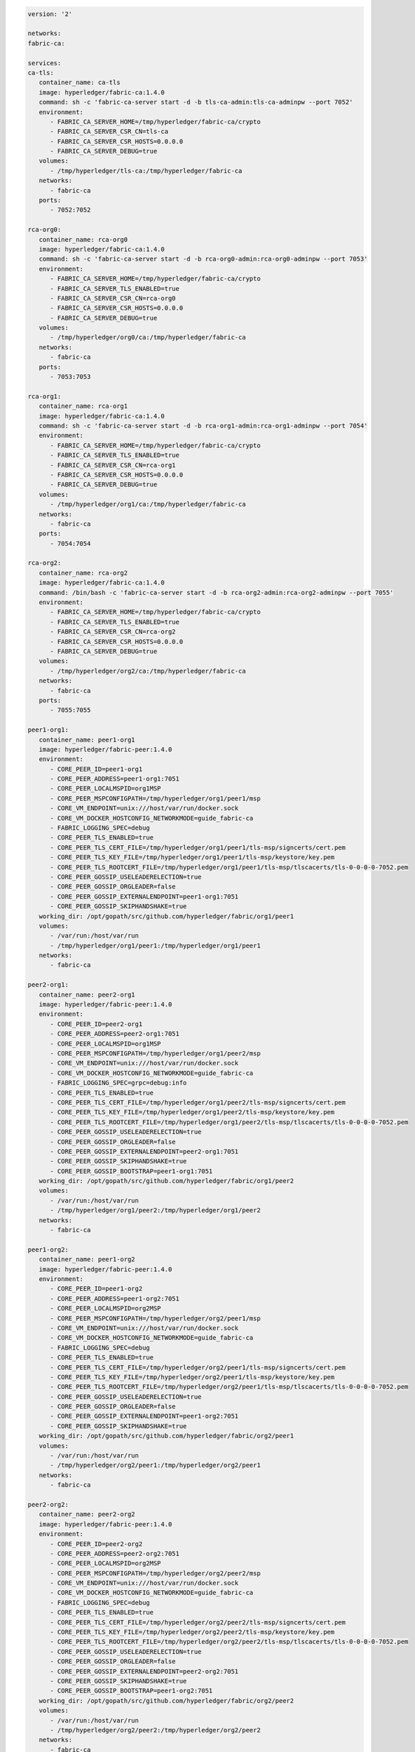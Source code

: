 .. code:: yaml

   version: '2'

   networks:
   fabric-ca:

   services:
   ca-tls:
      container_name: ca-tls
      image: hyperledger/fabric-ca:1.4.0
      command: sh -c 'fabric-ca-server start -d -b tls-ca-admin:tls-ca-adminpw --port 7052'
      environment:
         - FABRIC_CA_SERVER_HOME=/tmp/hyperledger/fabric-ca/crypto
         - FABRIC_CA_SERVER_CSR_CN=tls-ca
         - FABRIC_CA_SERVER_CSR_HOSTS=0.0.0.0
         - FABRIC_CA_SERVER_DEBUG=true
      volumes:
         - /tmp/hyperledger/tls-ca:/tmp/hyperledger/fabric-ca
      networks:
         - fabric-ca
      ports:
         - 7052:7052

   rca-org0:
      container_name: rca-org0
      image: hyperledger/fabric-ca:1.4.0
      command: sh -c 'fabric-ca-server start -d -b rca-org0-admin:rca-org0-adminpw --port 7053'
      environment:
         - FABRIC_CA_SERVER_HOME=/tmp/hyperledger/fabric-ca/crypto
         - FABRIC_CA_SERVER_TLS_ENABLED=true
         - FABRIC_CA_SERVER_CSR_CN=rca-org0
         - FABRIC_CA_SERVER_CSR_HOSTS=0.0.0.0
         - FABRIC_CA_SERVER_DEBUG=true
      volumes:
         - /tmp/hyperledger/org0/ca:/tmp/hyperledger/fabric-ca
      networks:
         - fabric-ca
      ports:
         - 7053:7053

   rca-org1:
      container_name: rca-org1
      image: hyperledger/fabric-ca:1.4.0
      command: sh -c 'fabric-ca-server start -d -b rca-org1-admin:rca-org1-adminpw --port 7054'
      environment:
         - FABRIC_CA_SERVER_HOME=/tmp/hyperledger/fabric-ca/crypto
         - FABRIC_CA_SERVER_TLS_ENABLED=true
         - FABRIC_CA_SERVER_CSR_CN=rca-org1
         - FABRIC_CA_SERVER_CSR_HOSTS=0.0.0.0
         - FABRIC_CA_SERVER_DEBUG=true
      volumes:
         - /tmp/hyperledger/org1/ca:/tmp/hyperledger/fabric-ca
      networks:
         - fabric-ca
      ports:
         - 7054:7054

   rca-org2:
      container_name: rca-org2
      image: hyperledger/fabric-ca:1.4.0
      command: /bin/bash -c 'fabric-ca-server start -d -b rca-org2-admin:rca-org2-adminpw --port 7055'
      environment:
         - FABRIC_CA_SERVER_HOME=/tmp/hyperledger/fabric-ca/crypto
         - FABRIC_CA_SERVER_TLS_ENABLED=true
         - FABRIC_CA_SERVER_CSR_CN=rca-org2
         - FABRIC_CA_SERVER_CSR_HOSTS=0.0.0.0
         - FABRIC_CA_SERVER_DEBUG=true
      volumes:
         - /tmp/hyperledger/org2/ca:/tmp/hyperledger/fabric-ca
      networks:
         - fabric-ca
      ports:
         - 7055:7055

   peer1-org1:
      container_name: peer1-org1
      image: hyperledger/fabric-peer:1.4.0
      environment:
         - CORE_PEER_ID=peer1-org1
         - CORE_PEER_ADDRESS=peer1-org1:7051
         - CORE_PEER_LOCALMSPID=org1MSP
         - CORE_PEER_MSPCONFIGPATH=/tmp/hyperledger/org1/peer1/msp
         - CORE_VM_ENDPOINT=unix:///host/var/run/docker.sock
         - CORE_VM_DOCKER_HOSTCONFIG_NETWORKMODE=guide_fabric-ca
         - FABRIC_LOGGING_SPEC=debug
         - CORE_PEER_TLS_ENABLED=true
         - CORE_PEER_TLS_CERT_FILE=/tmp/hyperledger/org1/peer1/tls-msp/signcerts/cert.pem
         - CORE_PEER_TLS_KEY_FILE=/tmp/hyperledger/org1/peer1/tls-msp/keystore/key.pem
         - CORE_PEER_TLS_ROOTCERT_FILE=/tmp/hyperledger/org1/peer1/tls-msp/tlscacerts/tls-0-0-0-0-7052.pem
         - CORE_PEER_GOSSIP_USELEADERELECTION=true
         - CORE_PEER_GOSSIP_ORGLEADER=false
         - CORE_PEER_GOSSIP_EXTERNALENDPOINT=peer1-org1:7051
         - CORE_PEER_GOSSIP_SKIPHANDSHAKE=true
      working_dir: /opt/gopath/src/github.com/hyperledger/fabric/org1/peer1
      volumes:
         - /var/run:/host/var/run
         - /tmp/hyperledger/org1/peer1:/tmp/hyperledger/org1/peer1
      networks:
         - fabric-ca

   peer2-org1:
      container_name: peer2-org1
      image: hyperledger/fabric-peer:1.4.0
      environment:
         - CORE_PEER_ID=peer2-org1
         - CORE_PEER_ADDRESS=peer2-org1:7051
         - CORE_PEER_LOCALMSPID=org1MSP
         - CORE_PEER_MSPCONFIGPATH=/tmp/hyperledger/org1/peer2/msp
         - CORE_VM_ENDPOINT=unix:///host/var/run/docker.sock
         - CORE_VM_DOCKER_HOSTCONFIG_NETWORKMODE=guide_fabric-ca
         - FABRIC_LOGGING_SPEC=grpc=debug:info
         - CORE_PEER_TLS_ENABLED=true
         - CORE_PEER_TLS_CERT_FILE=/tmp/hyperledger/org1/peer2/tls-msp/signcerts/cert.pem
         - CORE_PEER_TLS_KEY_FILE=/tmp/hyperledger/org1/peer2/tls-msp/keystore/key.pem
         - CORE_PEER_TLS_ROOTCERT_FILE=/tmp/hyperledger/org1/peer2/tls-msp/tlscacerts/tls-0-0-0-0-7052.pem
         - CORE_PEER_GOSSIP_USELEADERELECTION=true
         - CORE_PEER_GOSSIP_ORGLEADER=false
         - CORE_PEER_GOSSIP_EXTERNALENDPOINT=peer2-org1:7051
         - CORE_PEER_GOSSIP_SKIPHANDSHAKE=true
         - CORE_PEER_GOSSIP_BOOTSTRAP=peer1-org1:7051
      working_dir: /opt/gopath/src/github.com/hyperledger/fabric/org1/peer2
      volumes:
         - /var/run:/host/var/run
         - /tmp/hyperledger/org1/peer2:/tmp/hyperledger/org1/peer2
      networks:
         - fabric-ca

   peer1-org2:
      container_name: peer1-org2
      image: hyperledger/fabric-peer:1.4.0
      environment:
         - CORE_PEER_ID=peer1-org2
         - CORE_PEER_ADDRESS=peer1-org2:7051
         - CORE_PEER_LOCALMSPID=org2MSP
         - CORE_PEER_MSPCONFIGPATH=/tmp/hyperledger/org2/peer1/msp
         - CORE_VM_ENDPOINT=unix:///host/var/run/docker.sock
         - CORE_VM_DOCKER_HOSTCONFIG_NETWORKMODE=guide_fabric-ca
         - FABRIC_LOGGING_SPEC=debug
         - CORE_PEER_TLS_ENABLED=true
         - CORE_PEER_TLS_CERT_FILE=/tmp/hyperledger/org2/peer1/tls-msp/signcerts/cert.pem
         - CORE_PEER_TLS_KEY_FILE=/tmp/hyperledger/org2/peer1/tls-msp/keystore/key.pem
         - CORE_PEER_TLS_ROOTCERT_FILE=/tmp/hyperledger/org2/peer1/tls-msp/tlscacerts/tls-0-0-0-0-7052.pem
         - CORE_PEER_GOSSIP_USELEADERELECTION=true
         - CORE_PEER_GOSSIP_ORGLEADER=false
         - CORE_PEER_GOSSIP_EXTERNALENDPOINT=peer1-org2:7051
         - CORE_PEER_GOSSIP_SKIPHANDSHAKE=true
      working_dir: /opt/gopath/src/github.com/hyperledger/fabric/org2/peer1
      volumes:
         - /var/run:/host/var/run
         - /tmp/hyperledger/org2/peer1:/tmp/hyperledger/org2/peer1
      networks:
         - fabric-ca

   peer2-org2:
      container_name: peer2-org2
      image: hyperledger/fabric-peer:1.4.0
      environment:
         - CORE_PEER_ID=peer2-org2
         - CORE_PEER_ADDRESS=peer2-org2:7051
         - CORE_PEER_LOCALMSPID=org2MSP
         - CORE_PEER_MSPCONFIGPATH=/tmp/hyperledger/org2/peer2/msp
         - CORE_VM_ENDPOINT=unix:///host/var/run/docker.sock
         - CORE_VM_DOCKER_HOSTCONFIG_NETWORKMODE=guide_fabric-ca
         - FABRIC_LOGGING_SPEC=debug
         - CORE_PEER_TLS_ENABLED=true
         - CORE_PEER_TLS_CERT_FILE=/tmp/hyperledger/org2/peer2/tls-msp/signcerts/cert.pem
         - CORE_PEER_TLS_KEY_FILE=/tmp/hyperledger/org2/peer2/tls-msp/keystore/key.pem
         - CORE_PEER_TLS_ROOTCERT_FILE=/tmp/hyperledger/org2/peer2/tls-msp/tlscacerts/tls-0-0-0-0-7052.pem
         - CORE_PEER_GOSSIP_USELEADERELECTION=true
         - CORE_PEER_GOSSIP_ORGLEADER=false
         - CORE_PEER_GOSSIP_EXTERNALENDPOINT=peer2-org2:7051
         - CORE_PEER_GOSSIP_SKIPHANDSHAKE=true
         - CORE_PEER_GOSSIP_BOOTSTRAP=peer1-org2:7051
      working_dir: /opt/gopath/src/github.com/hyperledger/fabric/org2/peer2
      volumes:
         - /var/run:/host/var/run
         - /tmp/hyperledger/org2/peer2:/tmp/hyperledger/org2/peer2
      networks:
         - fabric-ca

   orderer1-org0:
      container_name: orderer1-org0
      image: hyperledger/fabric-orderer:1.4.0
      environment:
         - ORDERER_HOME=/tmp/hyperledger/orderer
         - ORDERER_HOST=orderer1-org0
         - ORDERER_GENERAL_LISTENADDRESS=0.0.0.0
         - ORDERER_GENERAL_GENESISMETHOD=file
         - ORDERER_GENERAL_GENESISFILE=/tmp/hyperledger/org0/orderer/genesis.block
         - ORDERER_GENERAL_LOCALMSPID=org0MSP
         - ORDERER_GENERAL_LOCALMSPDIR=/tmp/hyperledger/org0/orderer/msp
         - ORDERER_GENERAL_TLS_ENABLED=true
         - ORDERER_GENERAL_TLS_CERTIFICATE=/tmp/hyperledger/org0/orderer/tls-msp/signcerts/cert.pem
         - ORDERER_GENERAL_TLS_PRIVATEKEY=/tmp/hyperledger/org0/orderer/tls-msp/keystore/key.pem
         - ORDERER_GENERAL_TLS_ROOTCAS=[/tmp/hyperledger/org0/orderer/tls-msp/tlscacerts/tls-0-0-0-0-7052.pem]
         - ORDERER_GENERAL_LOGLEVEL=debug
         - ORDERER_DEBUG_BROADCASTTRACEDIR=data/logs
      volumes:
         - /tmp/hyperledger/org0/orderer:/tmp/hyperledger/org0/orderer/
      networks:
         - fabric-ca

   cli-org1:
      container_name: cli-org1
      image: hyperledger/fabric-tools:1.4.0
      tty: true
      stdin_open: true
      environment:
         - GOPATH=/opt/gopath
         - FABRIC_LOGGING_SPEC=DEBUG
         - CORE_PEER_ID=cli
         - CORE_PEER_ADDRESS=peer1-org1:7051
         - CORE_PEER_LOCALMSPID=org1MSP
         - CORE_PEER_TLS_ENABLED=true
         - CORE_PEER_TLS_ROOTCERT_FILE=/tmp/hyperledger/org1/peer1/tls-msp/tlscacerts/tls-0-0-0-0-7052.pem
         - CORE_PEER_MSPCONFIGPATH=/tmp/hyperledger/org1/peer1/msp
      working_dir: /opt/gopath/src/github.com/hyperledger/fabric/org1
      command: sh 
      volumes:
         - /tmp/hyperledger/org1/peer1:/tmp/hyperledger/org1/peer1
         - /tmp/hyperledger/org1/peer1/assets/chaincode:/opt/gopath/src/github.com/hyperledger/fabric-samples/chaincode
         - /tmp/hyperledger/org1/admin:/tmp/hyperledger/org1/admin
      networks:
         - fabric-ca
   
   cli-org2:
      container_name: cli-org2
      image: hyperledger/fabric-tools:1.4.0
      tty: true
      stdin_open: true
      environment:
         - GOPATH=/opt/gopath
         - FABRIC_LOGGING_SPEC=DEBUG
         - CORE_PEER_ID=cli
         - CORE_PEER_ADDRESS=peer1-org2:7051
         - CORE_PEER_LOCALMSPID=org2MSP
         - CORE_PEER_TLS_ENABLED=true
         - CORE_PEER_TLS_ROOTCERT_FILE=/tmp/hyperledger/org2/peer1/tls-msp/tlscacerts/tls-0-0-0-0-7052.pem
         - CORE_PEER_MSPCONFIGPATH=/tmp/hyperledger/org2/peer1/msp
      working_dir: /opt/gopath/src/github.com/hyperledger/fabric/org2
      command: sh 
      volumes:
         - /tmp/hyperledger/org2/peer1:/tmp/hyperledger/org2/peer1
         - /tmp/hyperledger/org1/peer1/assets/chaincode:/opt/gopath/src/github.com/hyperledger/fabric-samples/chaincode
         - /tmp/hyperledger/org2/admin:/tmp/hyperledger/org2/admin
      networks:
         - fabric-ca
